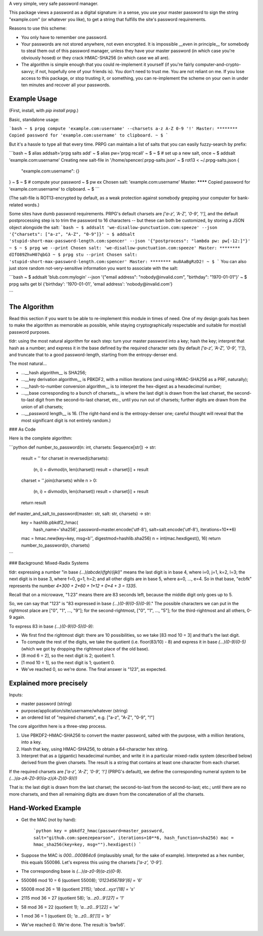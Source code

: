 A very simple, very safe password manager.

This package views a password as a digital signature: in a sense, you use your master password to sign the string "example.com" (or whatever you like), to get a string that fulfills the site's password requirements.

Reasons to use this scheme:

- You only have to remember one password.
- Your passwords are not stored anywhere, not even encrypted. It is impossible __even in principle__ for somebody to steal them out of this password manager, unless they have your master password (in which case you're obviously hosed) or they crack HMAC-SHA256 (in which case we all are).
- The algorithm is simple enough that you could re-implement it yourself (if you're fairly computer-and-crypto-savvy; if not, hopefully one of your friends is). You don't need to trust me. You are not reliant on me. If you lose access to this package, or stop trusting it, or something, you can re-implement the scheme on your own in under ten minutes and recover all your passwords.


Example Usage
-------------

(First, install, with `pip install prpg`.)

Basic, standalone usage:

```bash
~ $ prpg compute 'example.com:username' --charsets a-z A-Z 0-9 '!'
Master: ********
Copied password for 'example.com:username' to clipboard.
~ $
```

But it's a hassle to type all that every time. PRPG can maintain a list of salts that you can easily fuzzy-search by prefix:

```bash
~ $ alias addsalt='prpg salts add'
~ $ alias pw='prpg recall'
~ $
~ $ # set up a new salt, once
~ $ addsalt 'example.com:username'
Creating new salt-file in '/home/spencer/.prpg-salts.json'
~ $ rot13 < ~/.prpg-salts.json
{
  "example.com:username": {}
}
~ $
~ $ # compute your password
~ $ pw ex
Chosen salt: 'example.com:username'
Master: ********
Copied password for 'example.com:username' to clipboard.
~ $
```

(The salt-file is ROT13-encrypted by default, as a weak protection against somebody grepping your computer for bank-related words.)

Some sites have dumb password requirements. PRPG's default charsets are `['a-z', 'A-Z', '0-9', '!']`, and the default postprocessing step is to trim the password to 16 characters -- but these can both be customized, by storing a JSON object alongside the salt:
```bash
~ $ addsalt 'we-disallow-punctuation.com:speeze' --json '{"charsets": ["a-z", "A-Z", "0-9"]}'
~ $ addsalt 'stupid-short-max-password-length.com:spencer' --json '{"postprocess": "lambda pw: pw[-12:]"}'
~ $
~ $ prpg we --print
Chosen salt: 'we-disallow-punctuation.com:speeze'
Master: ********
dIfO89ZhvH07qbG3
~ $ prpg stu --print
Chosen salt: 'stupid-short-max-password-length.com:spencer'
Master: ********
mu8AaBgRzD2!
~ $
```
You can also just store random not-very-sensitive information you want to associate with the salt:

```bash
~ $ addsalt 'blub.com:mylogin' --json '{"email address": "nobody@invalid.com", "birthday": "1970-01-01"}'
~ $ prpg salts get bl
{'birthday': '1970-01-01', 'email address': 'nobody@invalid.com'}

```




The Algorithm
-------------

Read this section if you want to be able to re-implement this module in times of need. One of my design goals has been to make the algorithm as memorable as possible, while staying cryptographically respectable and suitable for most/all password purposes.

tldr: using the most natural algorithm for each step: turn your master password into a key; hash the key; interpret that hash as a number; and express it in the base defined by the required character sets (by default `['a-z', 'A-Z', '0-9', '!']`), and truncate that to a good password-length, starting from the entropy-denser end.

The most natural...

- ...__hash algorithm__ is SHA256;
- ...__key derivation algorithm__ is PBKDF2, with a million iterations (and using HMAC-SHA256 as a PRF, naturally);
- ...__hash-to-number conversion algorithm__ is to interpret the hex-digest as a hexadecimal number;
- ...__base corresponding to a bunch of charsets__ is where the last digit is drawn from the last charset, the second-to-last digit from the second-to-last charset, etc., until you run out of charsets; further digits are drawn from the union of all charsets;
- ...__password length__ is 16. (The right-hand end is the entropy-denser one; careful thought will reveal that the most significant digit is not entirely random.)


### As Code

Here is the complete algorithm:

```python
def number_to_password(n: int, charsets: Sequence[str]) -> str:
  result = ''
  for charset in reversed(charsets):
    (n, i) = divmod(n, len(charset))
    result = charset[i] + result

  charset = ''.join(charsets)
  while n > 0:
    (n, i) = divmod(n, len(charset))
    result = charset[i] + result

  return result

def master_and_salt_to_password(master: str, salt: str, charsets) -> str:
  key = hashlib.pbkdf2_hmac(
          hash_name='sha256',
          password=master.encode('utf-8'),
          salt=salt.encode('utf-8'),
          iterations=10**6)
  mac = hmac.new(key=key, msg=b'', digestmod=hashlib.sha256)
  n = int(mac.hexdigest(), 16)
  return number_to_password(n, charsets)
```


### Background: Mixed-Radix Systems

tldr: expressing a number "in base `(...)(abcde)(fgh)(ijkl)`" means the last digit is in base 4, where i=0, j=1, k=2, l=3; the next digit is in base 3, where f=0, g=1, h=2; and all other digits are in base 5, where a=0, ..., e=4. So in that base, "ecbfk" represents the number `4*300 + 2*60 + 1*12 + 0*4 + 3 = 1335`.

Recall that on a microwave, "1:23" means there are 83 seconds left, because the middle digit only goes up to 5.

So, we can say that "123" is "83 expressed in base `(...)(0-9)(0-5)(0-9)`." The possible characters we can put in the rightmost place are ["0", "1", ..., "9"]; for the second-rightmost, ["0", "1", ..., "5"]; for the third-rightmost and all others, 0-9 again.

To express 83 in base `(...)(0-9)(0-5)(0-9)`:

- We first find the rightmost digit: there are 10 possibilities, so we take [83 mod 10 = 3] and that's the last digit.
- To compute the rest of the digits, we take the quotient (i.e. floor(83/10) - 8) and express it in base `(...)(0-9)(0-5)` (which we got by dropping the rightmost place of the old base).
- [8 mod 6 = 2], so the next digit is 2; quotient 1.
- [1 mod 10 = 1], so the next digit is 1; quotient 0.
- We've reached 0, so we're done. The final answer is "123", as expected.

Explained more precisely
----------------------------------

Inputs:

- master password (string)
- purpose/application/site/username/whatever (string)
- an ordered list of "required charsets", e.g. ["a-z", "A-Z", "0-9", "!"]

The core algorithm here is a three-step process.

1. Use PBKDF2-HMAC-SHA256 to convert the master password, salted with the purpose, with a million iterations, into a key.
2. Hash that key, using HMAC-SHA256, to obtain a 64-character hex string.
3. Interpret that as a (gigantic) hexadecimal number, and write it in a particular mixed-radix system (described below) derived from the given charsets. The result is a string that contains at least one character from each charset.

If the required charsets are `['a-z', 'A-Z', '0-9', '!']` (PRPG's default), we define the corresponding numeral system to be `(...)(a-zA-Z0-9!)(a-z)(A-Z)(0-9)(!)`

That is: the last digit is drawn from the last charset; the second-to-last from the second-to-last; etc.; until there are no more charsets, and then all remaining digits are drawn from the concatenation of all the charsets.


Hand-Worked Example
-------------------

- Get the MAC (not by hand):

    ```python
    key = pbkdf2_hmac(password=master_password, salt="github.com:speezepearson", iterations=10**6, hash_function=sha256)
    mac = hmac_sha256(key=key, msg="").hexdigest()
    ```

- Suppose the MAC is `000...000864c6` (implausibly small, for the sake of example). Interpreted as a hex number, this equals 550086. Let's express this using the charsets `['a-z', '0-9']`.
- The corresponding base is `(...)(a-z0-9)(a-z)(0-9)`.
- 550086 mod 10 =  6 (quotient 55008); `'0123456789'[6]  = '6'`
- 55008 mod 26 = 18 (quotient  2115); `'abcd...xyz'[18] = 's'`
- 2115 mod 36 = 27 (quotient 58); `'a...z0...9'[27] = '1'`
- 58 mod 36 = 22 (quotient 1); `'a...z0...9'[22] = 'w'`
- 1 mod 36 =  1 (quotient 0); `'a...z0...9]'[1] = 'b'`
- We've reached 0. We're done. The result is 'bw1s6'.


